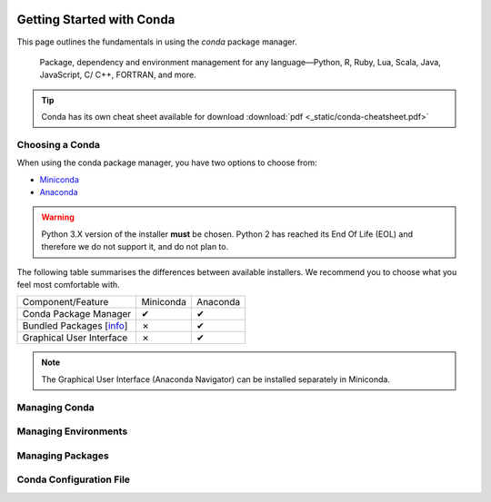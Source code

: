   .. _getting_started_with_conda:

**************************
Getting Started with Conda
**************************

.. image:: _static/conda_logo.svg

This page outlines the fundamentals in using the `conda` package manager.

  Package, dependency and environment management for any language—Python, R,
  Ruby, Lua, Scala, Java, JavaScript, C/ C++, FORTRAN, and more.

.. tip::
    Conda has its own cheat sheet available for download
    :download:`pdf <_static/conda-cheatsheet.pdf>`

Choosing a Conda
################

When using the conda package manager, you have two options to choose from:

- Miniconda_
- Anaconda_

.. _Miniconda: https://docs.conda.io/en/latest/miniconda.html
.. _Anaconda: https://www.anaconda.com/products/individual

.. warning::
    Python 3.X version of the installer **must** be chosen.
    Python 2 has reached its End Of Life (EOL) and therefore we do not support
    it, and do not plan to.

The following table summarises the differences between available installers. We
recommend you to choose what you feel most comfortable with.

+--------------------------+----------------+---------------+
| Component/Feature        | Miniconda      | Anaconda      |
+--------------------------+----------------+---------------+
| Conda Package Manager    |        ✔       |       ✔       |
+--------------------------+----------------+---------------+
| Bundled Packages [info_] |        ✗       |       ✔       |
+--------------------------+----------------+---------------+
| Graphical User Interface |        ✗       |       ✔       |
+--------------------------+----------------+---------------+

.. note::
    The Graphical User Interface (Anaconda Navigator) can be installed
    separately in Miniconda.

.. _info: https://docs.anaconda.com/anaconda/packages/pkg-docs/
.. _Source: https://jakevdp.github.io/blog/2016/08/25/conda-myths-and-misconceptions/

Managing Conda
##############

Managing Environments
#####################

Managing Packages
#################

Conda Configuration File
########################
